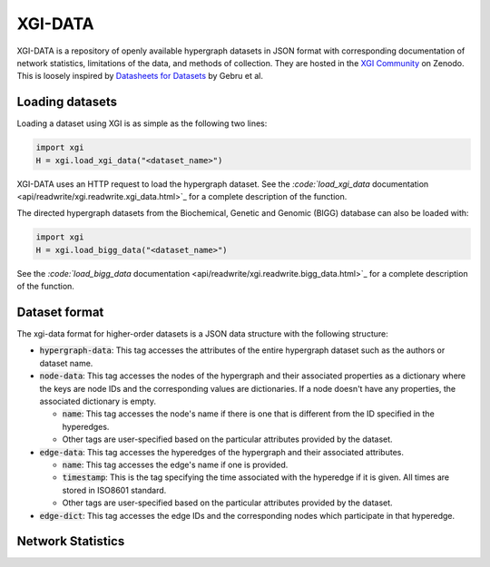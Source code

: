 ********
XGI-DATA
********

XGI-DATA is a repository of openly available hypergraph datasets in JSON format with corresponding documentation of network statistics, limitations of the data, and methods of collection. They are hosted in the `XGI Community <https://zenodo.org/communities/xgi>`_ on Zenodo. This is loosely inspired by `Datasheets for Datasets <https://arxiv.org/abs/1803.09010>`_ by Gebru et al.

Loading datasets
----------------

Loading a dataset using XGI is as simple as the following two lines:

.. code-block:: python

   import xgi
   H = xgi.load_xgi_data("<dataset_name>")

XGI-DATA uses an HTTP request to load the hypergraph dataset. See the `:code:`load_xgi_data` documentation  <api/readwrite/xgi.readwrite.xgi_data.html>`_ for a complete description of the function.

The directed hypergraph datasets from the Biochemical, Genetic and Genomic (BIGG) database can also be loaded with:


.. code-block:: python

   import xgi
   H = xgi.load_bigg_data("<dataset_name>")  


See the `:code:`load_bigg_data` documentation <api/readwrite/xgi.readwrite.bigg_data.html>`_ for a complete description of the function.

Dataset format
--------------

The xgi-data format for higher-order datasets is a JSON data structure with the following structure:

* :code:`hypergraph-data`: This tag accesses the attributes of the entire hypergraph dataset such as the authors or dataset name.

* :code:`node-data`: This tag accesses the nodes of the hypergraph and their associated properties as a dictionary where the keys are node IDs and the corresponding values are dictionaries. If a node doesn't have any properties, the associated dictionary is empty.

  * :code:`name`: This tag accesses the node's name if there is one that is different from the ID specified in the hyperedges.
  * Other tags are user-specified based on the particular attributes provided by the dataset.

* :code:`edge-data`: This tag accesses the hyperedges of the hypergraph and their associated attributes.

  * :code:`name`: This tag accesses the edge's name if one is provided.
  * :code:`timestamp`: This is the tag specifying the time associated with the hyperedge if it is given. All times are stored in ISO8601 standard.
  * Other tags are user-specified based on the particular attributes provided by the dataset.

* :code:`edge-dict`: This tag accesses the edge IDs and the corresponding nodes which participate in that hyperedge.


Network Statistics
------------------

.. raw:: html

   <script type="text/javascript">
      display_table()
   </script>

   <p>More details on individual datasets are available at the <a href="https://github.com/xgi-org/xgi-data">XGI-DATA page</a>.</p>

   <p>In this table, |V| denotes the number of nodes, |E| denotes the number of edges, |E<sup>*</sup>| denotes the number of unique edges, and s<sub>max</sub> denotes the maximum edge size.</p>